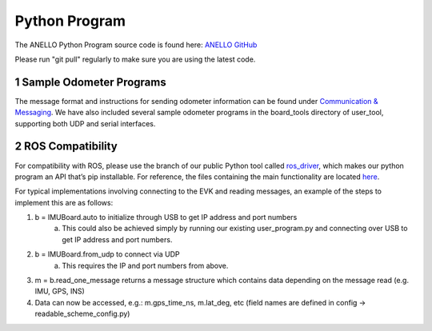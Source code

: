 Python Program
=======================

The ANELLO Python Program source code is found here: `ANELLO GitHub <https://github.com/Anello-Photonics/user_tool>`_

Please run "git pull" regularly to make sure you are using the latest code.



1   Sample Odometer Programs
---------------------------------
The message format and instructions for sending odometer information can be found under `Communication & Messaging <https://docs-a1.readthedocs.io/en/latest/communication_messaging.html#apodo-message>`_.
We have also included several sample odometer programs in the board_tools directory of user_tool, supporting both UDP and serial interfaces.



2   ROS Compatibility
---------------------------------
For compatibility with ROS, please use the branch of our public Python tool called `ros_driver <https://github.com/Anello-Photonics/user_tool/tree/ros_driver>`_, 
which makes our python program an API that’s pip installable. For reference, the files containing the main functionality are located `here <https://github.com/Anello-Photonics/user_tool/tree/ros_driver/board_tools/src/anello_tools>`_. 

For typical implementations involving connecting to the EVK and reading messages, an example of the steps to implement this are as follows:
 
1. b = IMUBoard.auto to initialize through USB to get IP address and port numbers
    a. This could also be achieved simply by running our existing user_program.py and connecting over USB to get IP address and port numbers.
2. b = IMUBoard.from_udp to connect via UDP
    a. This requires the IP and port numbers from above.
3. m = b.read_one_message returns a message structure which contains data depending on the message read (e.g. IMU, GPS, INS)
4. Data can now be accessed, e.g.: m.gps_time_ns, m.lat_deg, etc (field names are defined in config -> readable_scheme_config.py)